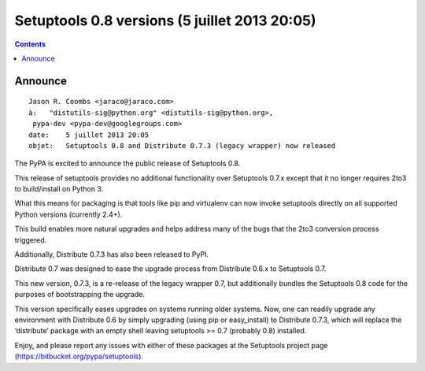 ﻿

.. index::
   pair: Setuptools; 0.8


.. _setuptools_0.8:

===============================================
Setuptools 0.8 versions (5 juillet 2013 20:05)
===============================================


.. contents::
   :depth: 3

Announce
========

::

    Jason R. Coombs <jaraco@jaraco.com>
    à:   "distutils-sig@python.org" <distutils-sig@python.org>,
     pypa-dev <pypa-dev@googlegroups.com>
    date:    5 juillet 2013 20:05
    objet:   Setuptools 0.8 and Distribute 0.7.3 (legacy wrapper) now released


The PyPA is excited to announce the public release of Setuptools 0.8. 

This release of setuptools provides no additional functionality over 
Setuptools 0.7.x except that it no longer requires 2to3 to build/install 
on Python 3. 

What this means for packaging is that tools like pip and virtualenv can now 
invoke setuptools directly on all supported Python versions (currently 2.4+). 

This build enables more natural upgrades and helps address many of the bugs 
that the 2to3 conversion process triggered.

Additionally, Distribute 0.7.3 has also been released to PyPI. 

Distribute 0.7 was designed to ease the upgrade process from Distribute 0.6.x 
to Setuptools 0.7. 

This new version, 0.7.3, is a re-release of the legacy wrapper 0.7, but 
additionally bundles the Setuptools 0.8 code for the purposes of bootstrapping 
the upgrade. 

This version specifically eases upgrades on systems running older systems. 
Now, one can readily upgrade any environment with Distribute 0.6 by simply 
upgrading (using pip or easy_install) to Distribute 0.7.3, which will replace 
the ‘distribute’ package with an empty shell leaving setuptools >= 0.7 
(probably 0.8) installed.


Enjoy, and please report any issues with either of these packages at the 
Setuptools project page (https://bitbucket.org/pypa/setuptools).
